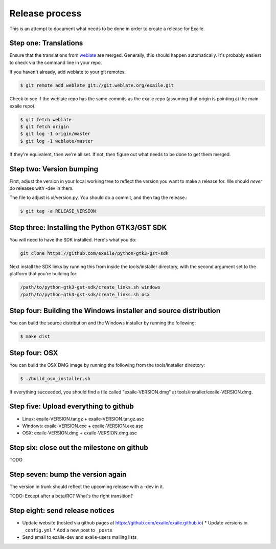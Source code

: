 
Release process
===============

This is an attempt to document what needs to be done in order to create a
release for Exaile.

Step one: Translations
----------------------

Ensure that the translations from `weblate <https://hosted.weblate.org/projects/exaile/master/>`_
are merged. Generally, this should happen automatically. It's probably easiest
to check via the command line in your repo.

If you haven't already, add weblate to your git remotes:

.. code-block:: sh

    $ git remote add weblate git://git.weblate.org/exaile.git

Check to see if the weblate repo has the same commits as the exaile
repo (assuming that origin is pointing at the main exaile repo).

.. code-block:: sh

    $ git fetch weblate
    $ git fetch origin
    $ git log -1 origin/master
    $ git log -1 weblate/master

If they're equivalent, then we're all set. If not, then figure out what needs
to be done to get them merged.

Step two: Version bumping
-------------------------

First, adjust the version in your local working tree to reflect the version
you want to make a release for. We should *never* do releases with -dev in
them.

The file to adjust is xl/version.py. You should do a commit, and then tag
the release.:

.. code-block:: sh

    $ git tag -a RELEASE_VERSION

.. _win32_installer:

Step three: Installing the Python GTK3/GST SDK
----------------------------------------------

You will need to have the SDK installed. Here's what you do:

.. code-block:: sh

    git clone https://github.com/exaile/python-gtk3-gst-sdk

Next install the SDK links by running this from inside the tools/installer
directory, with the second argument set to the platform that you're building
for:

.. code-block:: sh

    /path/to/python-gtk3-gst-sdk/create_links.sh windows
    /path/to/python-gtk3-gst-sdk/create_links.sh osx


Step four: Building the Windows installer and source distribution
-----------------------------------------------------------------

You can build the source distribution and the Windows installer by running
the following:

.. code-block:: sh

    $ make dist
    

.. _osx_installer:

Step four: OSX
--------------

You can build the OSX DMG image by running the following from the
tools/installer directory:

.. code-block:: sh

    $ ./build_osx_installer.sh

If everything succeeded, you should find a file called "exaile-VERSION.dmg" at
tools/installer/exaile-VERSION.dmg.


Step five: Upload everything to github
--------------------------------------

* Linux: exaile-VERSION.tar.gz + exaile-VERSION.tar.gz.asc
* Windows: exaile-VERSION.exe + exaile-VERSION.exe.asc
* OSX: exaile-VERSION.dmg + exaile-VERSION.dmg.asc


Step six: close out the milestone on github
-------------------------------------------

TODO


Step seven: bump the version again
----------------------------------

The version in trunk should reflect the upcoming release with a -dev in it.

TODO: Except after a beta/RC? What's the right transition?

Step eight: send release notices
--------------------------------

* Update website (hosted via github pages at https://github.com/exaile/exaile.github.io)
  * Update versions in ``_config.yml``
  * Add a new post to ``_posts``
* Send email to exaile-dev and exaile-users mailing lists
